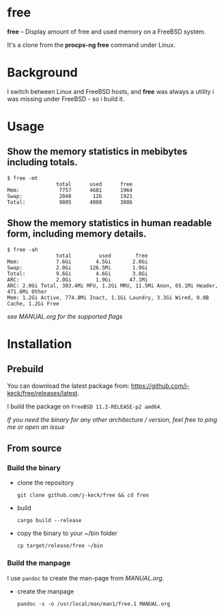 * free

*free* -- Display amount of free and used memory on a FreeBSD system.

It's a clone from the *procps-ng free* command under Linux.


* Background

I switch between Linux and FreeBSD hosts, and *free* was always a utility i was missing under FreeBSD - so i build it.


* Usage

** Show the memory statistics in mebibytes including totals.

#+BEGIN_EXAMPLE
$ free -mt
                total      used      free
Mem:             7757      4681      1964
Swap:            2048       126      1921
Total:           9805      4808      3886
#+END_EXAMPLE


**  Show the memory statistics in human readable form, including memory details.
#+BEGIN_EXAMPLE
$ free -ah
                total         used        free
Mem:            7.6Gi        4.5Gi       2.0Gi
Swap:           2.0Gi      126.5Mi       1.9Gi
Total:          9.6Gi        4.6Gi       3.8Gi
ARC:            2.0Gi        1.9Gi      47.1Mi
ARC: 2.0Gi Total, 303.4Mi MFU, 1.2Gi MRU, 11.5Mi Anon, 65.1Mi Header, 471.6Mi Other
Mem: 1.2Gi Active, 774.8Mi Inact, 1.1Gi Laundry, 3.3Gi Wired, 0.0B Cache, 1.2Gi Free
#+END_EXAMPLE


/see [[MANUAL.org]] for the supported flags/

* Installation

** Prebuild

You can download the latest package from: [[https://github.com/j-keck/free/releases/latest]].

I build the package on =FreeBSD 11.2-RELEASE-p2 amd64=.

/If you need the binary for any other architecture / version, feel free to ping me or open an issue/


** From source

*** Build the binary

  * clone the repository

     ~git clone github.com/j-keck/free && cd free~

  * build

     ~cargo build --release~

  * copy the binary to your ~/bin folder

    ~cp target/release/free ~/bin~

*** Build the manpage

I use =pandoc= to create the man-page from [[MANUAL.org]].

  * create the manpage

    ~pandoc -s -o /usr/local/man/man1/free.1 MANUAL.org~
